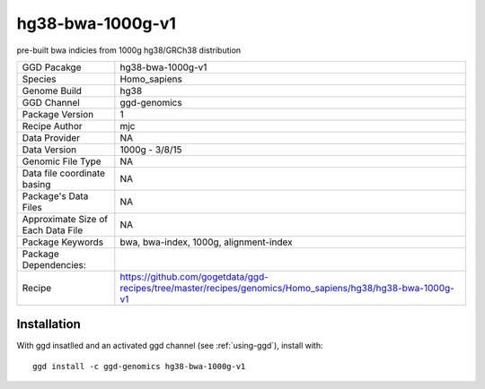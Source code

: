 .. _`hg38-bwa-1000g-v1`:

hg38-bwa-1000g-v1
=================

|downloads|

pre-built bwa indicies from 1000g hg38/GRCh38 distribution

================================== ====================================
GGD Pacakge                        hg38-bwa-1000g-v1 
Species                            Homo_sapiens
Genome Build                       hg38
GGD Channel                        ggd-genomics
Package Version                    1
Recipe Author                      mjc 
Data Provider                      NA
Data Version                       1000g - 3/8/15
Genomic File Type                  NA
Data file coordinate basing        NA
Package's Data Files               NA
Approximate Size of Each Data File NA
Package Keywords                   bwa, bwa-index, 1000g, alignment-index
Package Dependencies:              
Recipe                             https://github.com/gogetdata/ggd-recipes/tree/master/recipes/genomics/Homo_sapiens/hg38/hg38-bwa-1000g-v1
================================== ====================================



Installation
------------

.. highlight: bash

With ggd insatlled and an activated ggd channel (see :ref:`using-ggd`), install with::

   ggd install -c ggd-genomics hg38-bwa-1000g-v1

.. |downloads| image:: https://anaconda.org/ggd-genomics/hg38-bwa-1000g-v1/badges/downloads.svg
               :target: https://anaconda.org/ggd-genomics/hg38-bwa-1000g-v1
